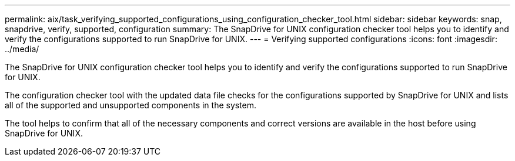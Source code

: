 ---
permalink: aix/task_verifying_supported_configurations_using_configuration_checker_tool.html
sidebar: sidebar
keywords: snap, snapdrive, verify, supported, configuration
summary: The SnapDrive for UNIX configuration checker tool helps you to identify and verify the configurations supported to run SnapDrive for UNIX.
---
= Verifying supported configurations
:icons: font
:imagesdir: ../media/

[.lead]
The SnapDrive for UNIX configuration checker tool helps you to identify and verify the configurations supported to run SnapDrive for UNIX.

The configuration checker tool with the updated data file checks for the configurations supported by SnapDrive for UNIX and lists all of the supported and unsupported components in the system.

The tool helps to confirm that all of the necessary components and correct versions are available in the host before using SnapDrive for UNIX.

